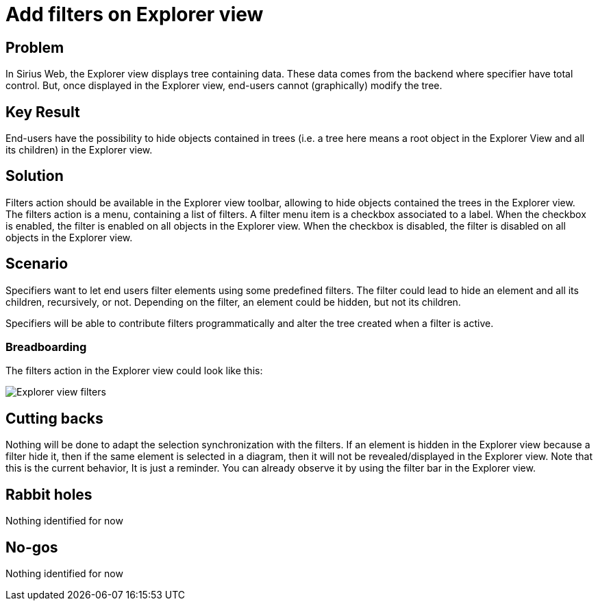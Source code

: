 = Add filters on Explorer view

== Problem

In Sirius Web, the Explorer view displays tree containing data.
These data comes from the backend where specifier have total control.
But, once displayed in the Explorer view, end-users cannot (graphically) modify the tree.

== Key Result

End-users have the possibility to hide objects contained in trees (i.e. a tree here means a root object in the Explorer View and all its children) in the Explorer view.

== Solution

Filters action should be available in the Explorer view toolbar, allowing to hide objects contained the trees in the Explorer view.
The filters action is a menu, containing a list of filters.
A filter menu item is a checkbox associated to a label.
When the checkbox is enabled, the filter is enabled on all objects in the Explorer view.
When the checkbox is disabled, the filter is disabled on all objects in the Explorer view.

== Scenario

Specifiers want to let end users filter elements using some predefined filters.
The filter could lead to hide an element and all its children, recursively, or not.
Depending on the filter, an element could be hidden, but not its children.

Specifiers will be able to contribute filters programmatically and alter the tree created when a filter is active.

=== Breadboarding

The filters action in the Explorer view could look like this:

image:images/explorer_view_filters/explorer_view_filters.svg[Explorer view filters]

== Cutting backs

Nothing will be done to adapt the selection synchronization with the filters.
If an element is hidden in the Explorer view because a filter hide it, then if the same element is selected in a diagram, then it will not be revealed/displayed in the Explorer view.
Note that this is the current behavior, It is just a reminder.
You can already observe it by using the filter bar in the Explorer view.

== Rabbit holes

Nothing identified for now

== No-gos

Nothing identified for now

